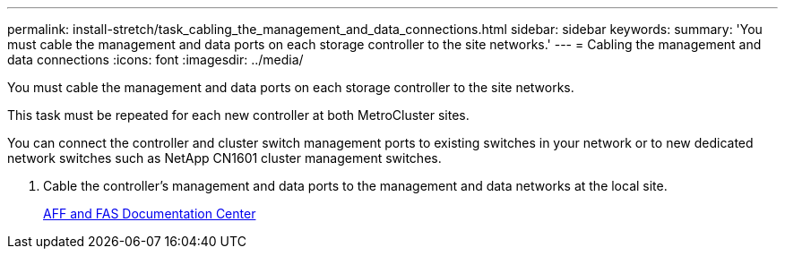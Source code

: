 ---
permalink: install-stretch/task_cabling_the_management_and_data_connections.html
sidebar: sidebar
keywords: 
summary: 'You must cable the management and data ports on each storage controller to the site networks.'
---
= Cabling the management and data connections
:icons: font
:imagesdir: ../media/

[.lead]
You must cable the management and data ports on each storage controller to the site networks.

This task must be repeated for each new controller at both MetroCluster sites.

You can connect the controller and cluster switch management ports to existing switches in your network or to new dedicated network switches such as NetApp CN1601 cluster management switches.

. Cable the controller's management and data ports to the management and data networks at the local site.
+
https://docs.netapp.com/platstor/index.jsp[AFF and FAS Documentation Center]
